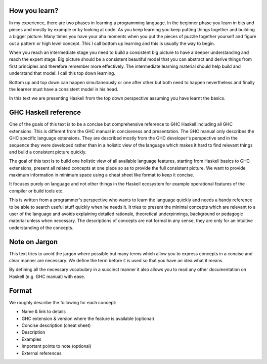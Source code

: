 How you learn?
--------------

In my experience, there are two phases in learning a programming language. In
the beginner phase you learn in bits and pieces and mostly by example or by
looking at code. As you keep learning you keep putting things together and
building a bigger picture. Many times you have your aha moments when you put
the pieces of puzzle together yourself and figure out a pattern or high level
concept. This I call bottom up learning and this is usually the way to begin.

When you reach an intermediate stage you need to build a consistent big picture
to have a deeper understanding and reach the expert stage. Big picture should
be a consistent beautiful model that you can abstract and derive things from
first principles and therefore remember more effectively. The intermediate
learning material should help build and understand that model. I call this top
down learning.

Bottom up and top down can happen simultaneously or one after other but both
need to happen nevertheless and finally the learner must have a consistent
model in his head.

In this text we are presenting Haskell from the top down perspective assuming
you have learnt the basics.

GHC Haskell reference
---------------------

One of the goals of this text is to be a concise but comprehensive reference to
GHC Haskell including all GHC extensions. This is different from the GHC manual
in conciseness and presentation. The GHC manual only describes the GHC specific
language extensions. They are described mostly from the GHC developer's
perspective and in the sequence they were developed rather than in a holistic
view of the language which makes it hard to find relevant things and build a
consistent picture quickly.

The goal of this text is to build one holistic view of all available language
features, starting from Haskell basics to GHC extensions, present all related
concepts at one place so as to provide the full consistent picture. We want to
provide maximum information in minimum space using a cheat sheet like format to
keep it concise.

It focuses purely on language and not other things in the Haskell ecosystem for
example operational features of the compiler or build tools etc.

This is written from a programmer's perspective who wants to learn the language
quickly and needs a handy reference to be able to search useful stuff quickly
when he needs it.  It tries to present the minimal concepts which are relevant
to a user of the language and avoids explaining detailed rationale, theoretical
underpinnings, background or pedagogic material unless when necessary.
The descriptions of concepts are not formal in any sense, they are only for an
intuitive understanding of the concepts.

Note on Jargon
--------------

This text tries to avoid the jargon where possible but many terms which allow
you to express concepts in a concise and clear manner are necessary. We define the
term before it is used so that you have an idea what it means.

By defining all the necessary vocabulary in a succinct manner it also allows
you to read any other documentation on Haskell (e.g. GHC manual) with ease.

Format
------

We roughly describe the following for each concept:

* Name & link to details
* GHC extension & version where the feature is available (optional)
* Concise description (cheat sheet)
* Description
* Examples
* Important points to note (optional)
* External references
